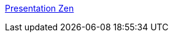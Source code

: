 :jbake-type: post
:jbake-status: published
:jbake-title: Presentation Zen
:jbake-tags: management,productivité,usability,tutorial,web,zen,blog,design,présentation,_mois_déc.,_année_2005
:jbake-date: 2005-12-07
:jbake-depth: ../
:jbake-uri: shaarli/1133952638000.adoc
:jbake-source: https://nicolas-delsaux.hd.free.fr/Shaarli?searchterm=http%3A%2F%2Fpresentationzen.blogs.com%2Fpresentationzen%2F&searchtags=management+productivit%C3%A9+usability+tutorial+web+zen+blog+design+pr%C3%A9sentation+_mois_d%C3%A9c.+_ann%C3%A9e_2005
:jbake-style: shaarli

http://presentationzen.blogs.com/presentationzen/[Presentation Zen]


